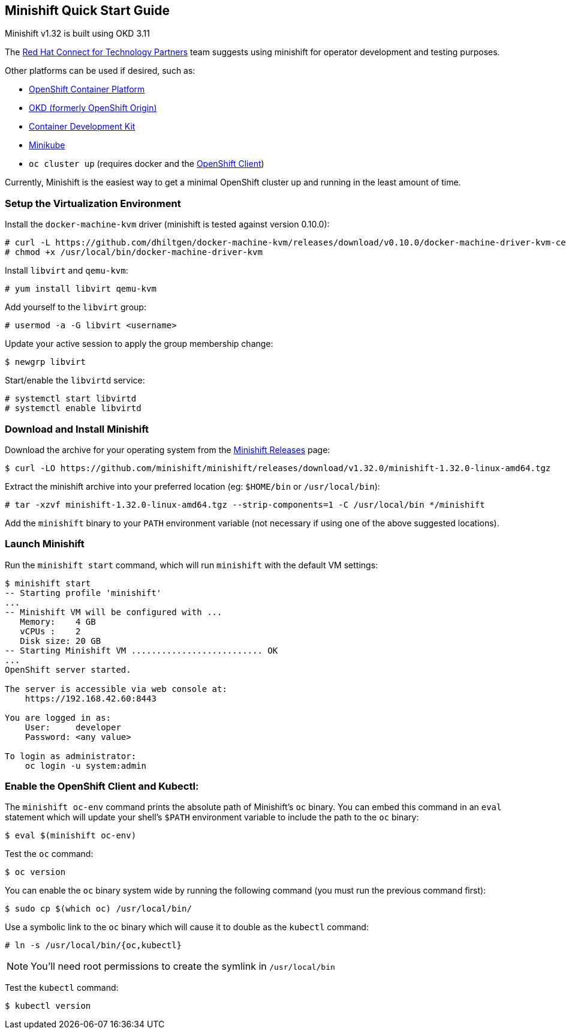 == Minishift Quick Start Guide
Minishift v1.32 is built using OKD 3.11

The https://connect.redhat.com[Red Hat Connect for Technology Partners] team suggests using minishift for operator development and testing purposes.

Other platforms can be used if desired, such as:

* https://www.openshift.com/products/container-platform/[OpenShift Container Platform]
* https://okd.io[OKD (formerly OpenShift Origin)]
* https://developers.redhat.com/products/cdk/download/[Container Development Kit] 
* https://github.com/kubernetes/minikube[Minikube]
* `oc cluster up` (requires docker and the https://access.redhat.com/downloads/content/290/[OpenShift Client])

Currently, Minishift is the easiest way to get a minimal OpenShift cluster up and running in the least amount of time.

=== Setup the Virtualization Environment
Install the `docker-machine-kvm` driver (minishift is tested against version 0.10.0):

----
# curl -L https://github.com/dhiltgen/docker-machine-kvm/releases/download/v0.10.0/docker-machine-driver-kvm-centos7 -o /usr/local/bin/docker-machine-driver-kvm
# chmod +x /usr/local/bin/docker-machine-driver-kvm
----

Install `libvirt` and `qemu-kvm`:

 # yum install libvirt qemu-kvm

Add yourself to the `libvirt` group:

 # usermod -a -G libvirt <username>

Update your active session to apply the group membership change:

 $ newgrp libvirt

Start/enable the `libvirtd` service:

----
# systemctl start libvirtd
# systemctl enable libvirtd
----

=== Download and Install Minishift
Download the archive for your operating system from the https://github.com/minishift/minishift/releases[Minishift Releases] page:

 $ curl -LO https://github.com/minishift/minishift/releases/download/v1.32.0/minishift-1.32.0-linux-amd64.tgz

Extract the minishift archive into your preferred location (eg: `$HOME/bin` or `/usr/local/bin`):

 # tar -xzvf minishift-1.32.0-linux-amd64.tgz --strip-components=1 -C /usr/local/bin */minishift

Add the `minishift` binary to your `PATH` environment variable (not necessary if using one of the above suggested locations).

=== Launch Minishift
Run the `minishift start` command, which will run `minishift` with the default VM settings:

----
$ minishift start
-- Starting profile 'minishift'
...
-- Minishift VM will be configured with ...
   Memory:    4 GB
   vCPUs :    2
   Disk size: 20 GB
-- Starting Minishift VM .......................... OK
...
OpenShift server started.

The server is accessible via web console at:
    https://192.168.42.60:8443

You are logged in as:
    User:     developer
    Password: <any value>

To login as administrator:
    oc login -u system:admin
----

=== Enable the OpenShift Client and Kubectl:

The `minishift oc-env` command prints the absolute path of Minishift's `oc` binary. You can embed this command in an `eval` statement which will update your shell's `$PATH` environment variable to include the path to the `oc` binary:

 $ eval $(minishift oc-env)

Test the `oc` command:

 $ oc version

You can enable the `oc` binary system wide by running the following command (you must run the previous command first):

 $ sudo cp $(which oc) /usr/local/bin/

Use a symbolic link to the `oc` binary which will cause it to double as the `kubectl` command:

 # ln -s /usr/local/bin/{oc,kubectl}

NOTE: You'll need root permissions to create the symlink in `/usr/local/bin`

Test the `kubectl` command:

 $ kubectl version

